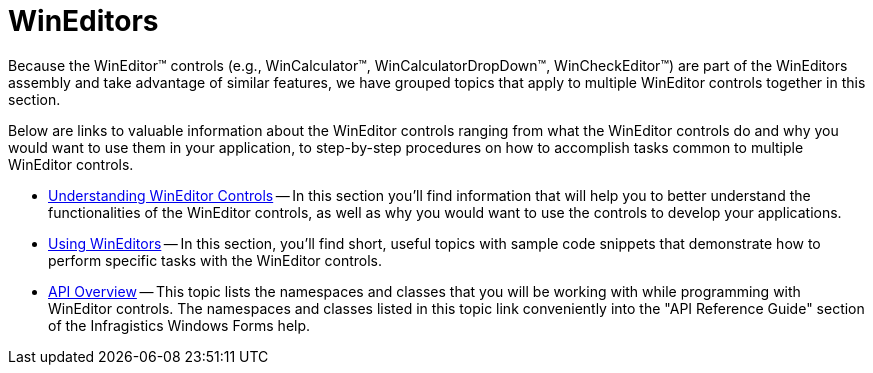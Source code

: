 ﻿////

|metadata|
{
    "name": "wineditors",
    "controlName": ["WinEditors"],
    "tags": [],
    "guid": "{739A7471-B710-4945-B2DF-6BB3668123CE}",  
    "buildFlags": [],
    "createdOn": "0001-01-01T00:00:00Z"
}
|metadata|
////

= WinEditors

Because the WinEditor™ controls (e.g., WinCalculator™, WinCalculatorDropDown™, WinCheckEditor™) are part of the WinEditors assembly and take advantage of similar features, we have grouped topics that apply to multiple WinEditor controls together in this section.

Below are links to valuable information about the WinEditor controls ranging from what the WinEditor controls do and why you would want to use them in your application, to step-by-step procedures on how to accomplish tasks common to multiple WinEditor controls.

* link:wineditors-understanding-wineditor-controls.html[Understanding WinEditor Controls] -- In this section you'll find information that will help you to better understand the functionalities of the WinEditor controls, as well as why you would want to use the controls to develop your applications.
* link:wineditors-using-wineditors.html[Using WinEditors] -- In this section, you'll find short, useful topics with sample code snippets that demonstrate how to perform specific tasks with the WinEditor controls.
* link:wineditors-api-overview.html[API Overview] -- This topic lists the namespaces and classes that you will be working with while programming with WinEditor controls. The namespaces and classes listed in this topic link conveniently into the "API Reference Guide" section of the Infragistics Windows Forms help.